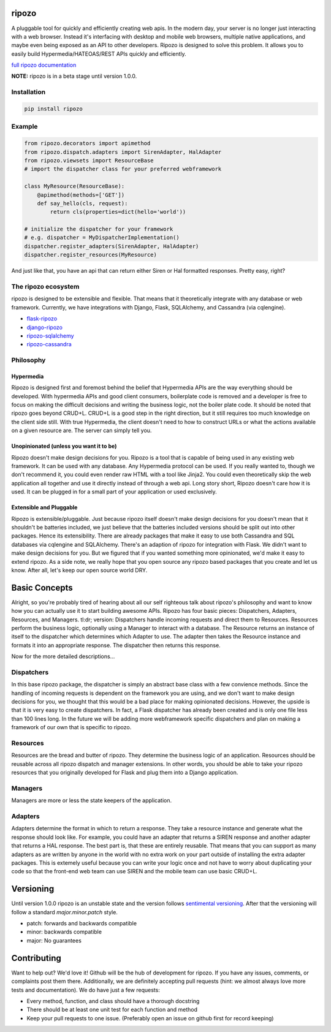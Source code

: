 ripozo
======

.. image:: https://travis-ci.org/vertical-knowledge/ripozo.svg?branch=master&style=flat
    :target: https://travis-ci.org/vertical-knowledge/ripozos
    :alt: test status

.. image:: https://coveralls.io/repos/vertical-knowledge/ripozo/badge.svg?branch=master&style=flat
    :target: https://coveralls.io/r/vertical-knowledge/ripozo?branch=master
    :alt: test coverage

.. image:: https://readthedocs.org/projects/ripozo/badge/?version=latest&style=flat
    :target: https://ripozo.readthedocs.org/
    :alt: documentation status

..
    .. image:: https://pypip.in/version/ripozo/badge.svg?style=flat
        :target: https://pypi.python.org/pypi/ripozo/
        :alt: current version

..
    .. image:: https://pypip.in/download/ripozo/badge.png?style=flat
        :target: https://pypi.python.org/pypi/ripozo/
        :alt: PyPI downloads

..
    .. image:: https://pypip.in/py_versions/ripozo/badge.svg?style=flat
        :target: https://pypi.python.org/pypi/ripozo/
        :alt: python versions

A pluggable tool for quickly and efficiently creating web apis.
In the modern day, your server is no longer just interacting
with a web browser.  Instead it's interfacing with desktop and mobile 
web browsers, multiple native applications, and maybe even being exposed
as an API to other developers.  Ripozo is designed to solve this problem.
It allows you to easily build Hypermedia/HATEOAS/REST APIs quickly and 
efficiently.

`full ripozo documentation <https://ripozo.readthedocs.org/>`_

**NOTE:**
ripozo is in a beta stage until version 1.0.0.

Installation
------------

.. code-block:: bash

    pip install ripozo

Example
-------

.. code-block:: python

    from ripozo.decorators import apimethod
    from ripozo.dispatch.adapters import SirenAdapter, HalAdapter
    from ripozo.viewsets import ResourceBase
    # import the dispatcher class for your preferred webframework

    class MyResource(ResourceBase):
        @apimethod(methods=['GET'])
        def say_hello(cls, request):
            return cls(properties=dict(hello='world'))

    # initialize the dispatcher for your framework
    # e.g. dispatcher = MyDispatcherImplementation()
    dispatcher.register_adapters(SirenAdapter, HalAdapter)
    dispatcher.register_resources(MyResource)

And just like that, you have an api that can return either Siren or Hal
formatted responses.  Pretty easy, right?

The ripozo ecosystem
--------------------

ripozo is designed to be extensible and flexible.  That means
that it theoretically integrate with any database or web framework.
Currently, we have integrations with Django, Flask, SQLAlchemy,
and Cassandra (via cqlengine).

- `flask-ripozo <https://github.com/vertical-knowledge/flask-ripozo>`_
- `django-ripozo <https://github.com/vertical-knowledge/django-ripozo>`_
- `ripozo-sqlalchemy <https://github.com/vertical-knowledge/ripozo-sqlalchemy>`_
- `ripozo-cassandra <https://github.com/vertical-knowledge/ripozo-cassandra>`_


Philosophy
----------

Hypermedia
^^^^^^^^^^

Ripozo is designed first and foremost behind the belief that Hypermedia
APIs are the way everything should be developed.  With hypermedia APIs and
good client consumers, boilerplate code is removed and a developer is free
to focus on making the difficult decisions and writing the business logic,
not the boiler plate code.  It should be noted that ripozo goes beyond
CRUD+L.  CRUD+L is a good step in the right direction, but it still requires
too much knowledge on the client side still.  With true Hypermedia, the 
client doesn't need to how to construct URLs or what the actions available
on a given resource are.  The server can simply tell you.

Unopinionated (unless you want it to be)
^^^^^^^^^^^^^^^^^^^^^^^^^^^^^^^^^^^^^^^^

Ripozo doesn't make design decisions for you.  Ripozo is a tool that is capable
of being used in any existing web framework.  It can be used with any database.
Any Hypermedia protocol can be used.  If you really wanted to, though we don't
recommend it, you could even render raw HTML with a tool like Jinja2.  You could
even theoretically skip the web application all together and use it directly instead
of through a web api. Long story short, Ripozo doesn't care how it is used.  
It can be plugged in for a small part of your application or used exclusively.

Extensible and Pluggable
^^^^^^^^^^^^^^^^^^^^^^^^

Ripozo is extensible/pluggable.  Just because ripozo itself doesn't make design decisions
for you doesn't mean that it shouldn't be batteries included, we just believe
that the batteries included versions should be split out into other packages.
Hence its extensibility.  There are already packages that make it easy to use
both Cassandra and SQL databases via cqlengine and SQLAlchemy.  There's an 
adaption of ripozo for integration with Flask.  We didn't want to make design
decisions for you.  But we figured that if you wanted something more opinionated,
we'd make it easy to extend ripozo.  As a side note, we really hope that you 
open source any ripozo based packages that you create and let us know.  After all,
let's keep our open source world DRY.

Basic Concepts
==============

Alright, so you're probably tired of hearing about all our self righteous talk 
about ripozo's philosophy and want to know how you can actually use it to start
building awesome APIs.  Ripozo has four basic pieces: Dispatchers, Adapters, Resources,
and Managers.  tl:dr; version: Dispatchers handle incoming requests and direct
them to Resources.  Resources perform the business logic, optionally using a 
Manager to interact with a database.  The Resource returns an instance of itself
to the dispatcher which determines which Adapter to use.  The adapter then takes the
Resource instance and formats it into an appropriate response.  The dispatcher then
returns this response.

Now for the more detailed descriptions...

Dispatchers
-----------

In this base ripozo package, the dispatcher is simply an abstract base class
with a few convience methods.  Since the handling of incoming requests is
dependent on the framework you are using, and we don't want to make design 
decisions for you, we thought that this would be a bad place for making opinionated
decisions.  However, the upside is that it is very easy to create dispatchers.
In fact, a Flask dispatcher has already been created and is only one file less than
100 lines long. In the future we will be adding more webframework specific 
dispatchers and plan on making a framework of our own that is specific to ripozo.

Resources
---------

Resources are the bread and butter of ripozo.  They determine the business logic
of an application.  Resources should be reusable across all ripozo dispatch and
manager extensions.  In other words, you should be able to take your ripozo
resources that you originally developed for Flask and plug them into a Django
application.

Managers
--------

Managers are more or less the state keepers of the application.

Adapters
--------

Adapters determine the format in which to return a response.  They take a resource
instance and generate what the response should look like.  For example, you could 
have an adapter that returns a SIREN response and another adapter that returns a HAL
response.  The best part is, that these are entirely reusable.  That means that 
you can support as many adapters as are written by anyone in the world with no extra
work on your part outside of installing the extra adapter packages.  This is extemely 
useful because you can write your logic once and not have to worry about duplicating
your code so that the front-end web team can use SIREN and the mobile team can use
basic CRUD+L.

Versioning
==========

Until version 1.0.0 ripozo is an unstable state and the version follows `sentimental
versioning <http://sentimentalversioning.org/>`_.  After that the versioning will follow
a standard *major.minor.patch* style.

- patch: forwards and backwards compatible
- minor: backwards compatible
- major: No guarantees

Contributing
============

Want to help out? We'd love it! Github will be the hub of development for ripozo.
If you have any issues, comments, or complaints post them there.  Additionally, we
are definitely accepting pull requests (hint: we almost always love more tests and
documentation).  We do have just a few requests:

* Every method, function, and class should have a thorough docstring
* There should be at least one unit test for each function and method
* Keep your pull requests to one issue. (Preferably open an issue on github first for record keeping)
